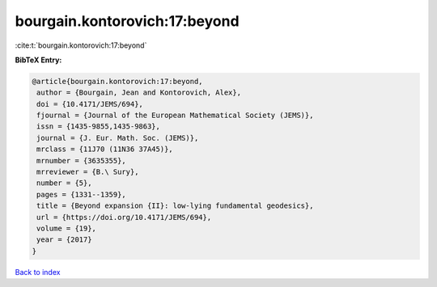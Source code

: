 bourgain.kontorovich:17:beyond
==============================

:cite:t:`bourgain.kontorovich:17:beyond`

**BibTeX Entry:**

.. code-block:: bibtex

   @article{bourgain.kontorovich:17:beyond,
    author = {Bourgain, Jean and Kontorovich, Alex},
    doi = {10.4171/JEMS/694},
    fjournal = {Journal of the European Mathematical Society (JEMS)},
    issn = {1435-9855,1435-9863},
    journal = {J. Eur. Math. Soc. (JEMS)},
    mrclass = {11J70 (11N36 37A45)},
    mrnumber = {3635355},
    mrreviewer = {B.\ Sury},
    number = {5},
    pages = {1331--1359},
    title = {Beyond expansion {II}: low-lying fundamental geodesics},
    url = {https://doi.org/10.4171/JEMS/694},
    volume = {19},
    year = {2017}
   }

`Back to index <../By-Cite-Keys.rst>`_
